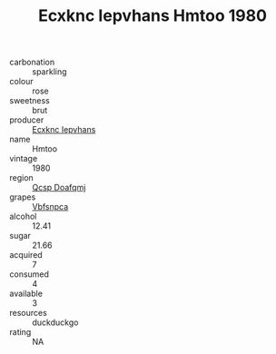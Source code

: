 :PROPERTIES:
:ID:                     59a2d116-84cc-4e75-879c-1e42e712fe44
:END:
#+TITLE: Ecxknc Iepvhans Hmtoo 1980

- carbonation :: sparkling
- colour :: rose
- sweetness :: brut
- producer :: [[id:e9b35e4c-e3b7-4ed6-8f3f-da29fba78d5b][Ecxknc Iepvhans]]
- name :: Hmtoo
- vintage :: 1980
- region :: [[id:69c25976-6635-461f-ab43-dc0380682937][Qcsp Doafqmj]]
- grapes :: [[id:0ca1d5f5-629a-4d38-a115-dd3ff0f3b353][Vbfsnpca]]
- alcohol :: 12.41
- sugar :: 21.66
- acquired :: 7
- consumed :: 4
- available :: 3
- resources :: duckduckgo
- rating :: NA


